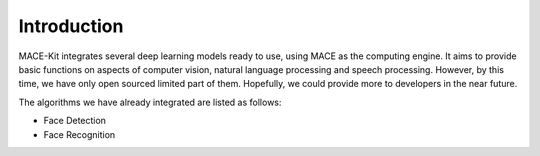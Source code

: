 Introduction
=============

MACE-Kit integrates several deep learning models ready to use, using MACE
as the computing engine. It aims to provide basic functions on aspects of
computer vision, natural language processing and speech processing. However,
by this time, we have only open sourced limited part of them. Hopefully, we
could provide more to developers in the near future.

The algorithms we have already integrated are listed as follows:

* Face Detection

* Face Recognition
